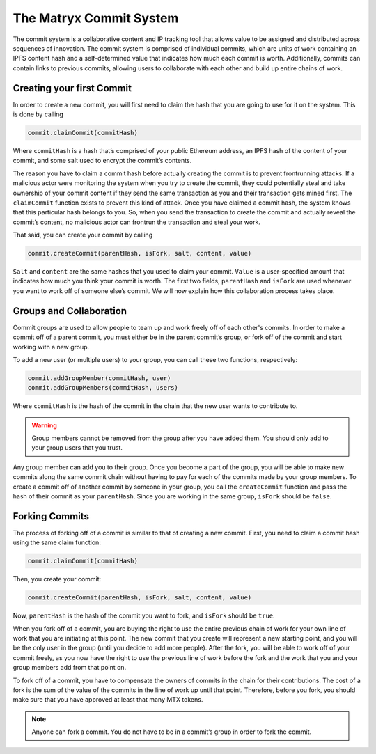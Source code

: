 The Matryx Commit System
========================

The commit system is a collaborative content and IP tracking tool that allows value to be assigned and distributed across sequences of innovation.
The commit system is comprised of individual commits, which are units of work containing an IPFS content hash and a self-determined value that indicates how much each commit is worth.
Additionally, commits can contain links to previous commits, allowing users to collaborate with each other and build up entire chains of work.


Creating your first Commit
^^^^^^^^^^^^^^^^^^^^^^^^^^

In order to create a new commit, you will first need to claim the hash that you are going to use for it on the system.
This is done by calling

.. code-block:: Solidity

	commit.claimCommit(commitHash)

Where ``commitHash`` is a hash that’s comprised of your public Ethereum address, an IPFS hash of the content of your commit, and some salt used to encrypt the commit’s contents.

The reason you have to claim a commit hash before actually creating the commit is to prevent frontrunning attacks.
If a malicious actor were monitoring the system when you try to create the commit, they could potentially steal and take ownership of your commit content if they send the same transaction as you and their transaction gets mined first.
The ``claimCommit`` function exists to prevent this kind of attack. Once you have claimed a commit hash, the system knows that this particular hash belongs to you.
So, when you send the transaction to create the commit and actually reveal the commit’s content, no malicious actor can frontrun the transaction and steal your work.

That said, you can create your commit by calling

.. code-block:: Solidity

	commit.createCommit(parentHash, isFork, salt, content, value)

``Salt`` and ``content`` are the same hashes that you used to claim your commit.
``Value`` is a user-specified amount that indicates how much you think your commit is worth.
The first two fields, ``parentHash`` and ``isFork`` are used whenever you want to work off of someone else’s commit.
We will now explain how this collaboration process takes place.


Groups and Collaboration
^^^^^^^^^^^^^^^^^^^^^^^^

Commit groups are used to allow people to team up and work freely off of each other's commits.
In order to make a commit off of a parent commit, you must either be in the parent commit’s group, or fork off of the commit and start working with a new group.

To add a new user (or multiple users) to your group, you can call these two functions, respectively:

.. code-block:: Solidity

	commit.addGroupMember(commitHash, user)
	commit.addGroupMembers(commitHash, users)

Where ``commitHash`` is the hash of the commit in the chain that the new user wants to contribute to.

.. warning:: Group members cannot be removed from the group after you have added them. You should only add to your group users that you trust.

Any group member can add you to their group.
Once you become a part of the group, you will be able to make new commits along the same commit chain without having to pay for each of the commits made by your group members.
To create a commit off of another commit by someone in your group, you call the ``createCommit`` function and pass the hash of their commit as your ``parentHash``.
Since you are working in the same group, ``isFork`` should be ``false``.


Forking Commits
^^^^^^^^^^^^^^^

The process of forking off of a commit is similar to that of creating a new commit. 
First, you need to claim a commit hash using the same claim function:

.. code-block:: Solidity

	commit.claimCommit(commitHash)

Then, you create your commit:

.. code-block:: Solidity

	commit.createCommit(parentHash, isFork, salt, content, value)

Now, ``parentHash`` is the hash of the commit you want to fork, and ``isFork`` should be ``true``.

When you fork off of a commit, you are buying the right to use the entire previous chain of work for your own line of work that you are initiating at this point. 
The new commit that you create will represent a new starting point, and you will be the only user in the group (until you decide to add more people). 
After the fork, you will be able to work off of your commit freely, as you now have the right to use the previous line of work before the fork and the work that you and your group members add from that point on.

To fork off of a commit, you have to compensate the owners of commits in the chain for their contributions. 
The cost of a fork is the sum of the value of the commits in the line of work up until that point. 
Therefore, before you fork, you should make sure that you have approved at least that many MTX tokens.

.. note:: Anyone can fork a commit. You do not have to be in a commit’s group in order to fork the commit.
